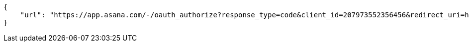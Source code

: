 [source,json]
----
{
    "url": "https://app.asana.com/-/oauth_authorize?response_type=code&client_id=207973552356456&redirect_uri=http%3A%2F%2Flocalhost%3A9001%2Fproject%2Fnew%3Ffrom%3Dasana&state=lq2X7LxdqoSQxcKKlMRjtquYGSvqoB"
}
----
